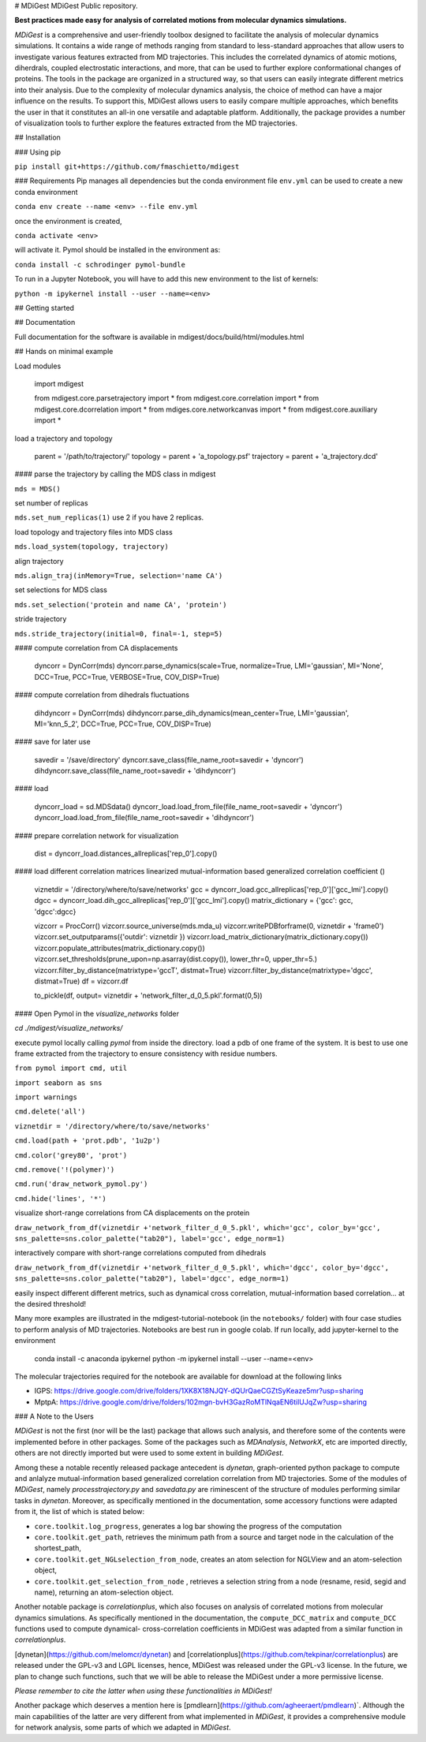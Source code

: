 # MDiGest
MDiGest Public repository.

**Best practices made easy for analysis of correlated motions from molecular dynamics simulations.**

`MDiGest` is a comprehensive and user-friendly toolbox designed to facilitate the analysis of molecular dynamics simulations. It contains a wide range of methods ranging from standard to less-standard approaches that allow users to investigate various features extracted from MD trajectories. This includes the correlated dynamics of atomic motions, diherdrals, coupled electrostatic interactions, and more, that can be used to further explore conformational changes of proteins. The tools in the package are organized in a structured way, so that users can easily integrate different metrics into their analysis. Due to the complexity of molecular dynamics analysis, the choice of method can have a major influence on the results. To support this, MDiGest allows users to easily compare multiple approaches, which benefits the user in that it constitutes an all-in one versatile and adaptable platform. Additionally, the package provides a number of visualization tools to further explore the features extracted from the MD trajectories.

## Installation

### Using pip

``pip install git+https://github.com/fmaschietto/mdigest``

### Requirements
Pip manages all dependencies but the conda environment file ``env.yml``  can be used to 
create a new conda environment

``conda env create --name <env> --file env.yml`` 

once the environment is created, 

``conda activate <env>`` 

will activate it.
Pymol should be installed in the environment as:

``conda install -c schrodinger pymol-bundle``

To run in a Jupyter Notebook, you will have to add this new environment to the list of kernels: 

``python -m ipykernel install --user --name=<env>``

## Getting started

## Documentation

Full documentation for the software is available in mdigest/docs/build/html/modules.html

## Hands on minimal example

Load modules

    import mdigest

    from mdigest.core.parsetrajectory import *
    from mdigest.core.correlation import *
    from mdigest.core.dcorrelation import *
    from mdiges.core.networkcanvas import *
    from mdigest.core.auxiliary import *

load a trajectory and topology

    parent = '/path/to/trajectory/'
    topology   = parent + 'a_topology.psf'
    trajectory = parent + 'a_trajectory.dcd' 

#### parse the trajectory by calling the MDS class in mdigest

``mds = MDS()``

set number of replicas

``mds.set_num_replicas(1)`` use 2 if you have 2 replicas.

load topology and trajectory files into MDS class

``mds.load_system(topology, trajectory)``

align trajectory

``mds.align_traj(inMemory=True, selection='name CA')``

set selections for MDS class

``mds.set_selection('protein and name CA', 'protein')``

stride trajectory

``mds.stride_trajectory(initial=0, final=-1, step=5)``

#### compute correlation from CA displacements 

    dyncorr = DynCorr(mds)
    dyncorr.parse_dynamics(scale=True, normalize=True, LMI='gaussian', MI='None', DCC=True, PCC=True, VERBOSE=True, COV_DISP=True)

#### compute correlation from dihedrals fluctuations 

    dihdyncorr = DynCorr(mds)
    dihdyncorr.parse_dih_dynamics(mean_center=True, LMI='gaussian', MI='knn_5_2', DCC=True, PCC=True, COV_DISP=True)

#### save for later use

    savedir =  '/save/directory'
    dyncorr.save_class(file_name_root=savedir + 'dyncorr')
    dihdyncorr.save_class(file_name_root=savedir + 'dihdyncorr')

#### load

    dyncorr_load = sd.MDSdata()
    dyncorr_load.load_from_file(file_name_root=savedir + 'dyncorr')
    dyncorr_load.load_from_file(file_name_root=savedir + 'dihdyncorr')

#### prepare correlation network for visualization

    dist   = dyncorr_load.distances_allreplicas['rep_0'].copy() 

#### load different correlation matrices linearized mutual-information based generalized correlation coefficient ()
    
    viznetdir = '/directory/where/to/save/networks'  
    gcc    = dyncorr_load.gcc_allreplicas['rep_0']['gcc_lmi'].copy()
    dgcc   = dyncorr_load.dih_gcc_allreplicas['rep_0']['gcc_lmi'].copy()
    matrix_dictionary = {'gcc': gcc, 'dgcc':dgcc}

    vizcorr = ProcCorr()
    vizcorr.source_universe(mds.mda_u)
    vizcorr.writePDBforframe(0, viznetdir + 'frame0')
    vizcorr.set_outputparams({'outdir': viznetdir })
    vizcorr.load_matrix_dictionary(matrix_dictionary.copy())
    vizcorr.populate_attributes(matrix_dictionary.copy())
    vizcorr.set_thresholds(prune_upon=np.asarray(dist.copy()), lower_thr=0, upper_thr=5.)
    vizcorr.filter_by_distance(matrixtype='gccT', distmat=True)
    vizcorr.filter_by_distance(matrixtype='dgcc', distmat=True)
    df = vizcorr.df

    to_pickle(df, output= viznetdir + 'network_filter_d_0_5.pkl'.format(0,5))

#### Open Pymol in the `visualize_networks` folder 

`cd ./mdigest/visualize_networks/`

execute pymol locally calling `pymol` from inside the directory.
load a pdb of one frame of the system. It is best to use one frame extracted from 
the trajectory to ensure consistency with residue numbers.

``from pymol import cmd, util``

``import seaborn as sns``

``import warnings``

``cmd.delete('all')``

``viznetdir = '/directory/where/to/save/networks'``

``cmd.load(path + 'prot.pdb', '1u2p')``

``cmd.color('grey80', 'prot')``

``cmd.remove('!(polymer)')``

``cmd.run('draw_network_pymol.py')``

``cmd.hide('lines', '*')``

visualize short-range correlations from CA displacements on the protein

``draw_network_from_df(viznetdir +'network_filter_d_0_5.pkl', which='gcc', color_by='gcc', sns_palette=sns.color_palette("tab20"), label='gcc', edge_norm=1)``

interactively compare with short-range correlations computed from dihedrals 

``draw_network_from_df(viznetdir +'network_filter_d_0_5.pkl', which='dgcc', color_by='dgcc', sns_palette=sns.color_palette("tab20"), label='dgcc', edge_norm=1)``
    
easily inspect different different metrics, such as dynamical cross correlation, mutual-information based correlation...
at the desired threshold!

Many more examples are illustrated in the mdigest-tutorial-notebook (in the ``notebooks/`` folder) with four case studies to perform analysis of MD trajectories.
Notebooks are best run in google colab. 
If run locally, add jupyter-kernel to the environment 

    conda install -c anaconda ipykernel
    python -m ipykernel install --user --name=<env>


The molecular trajectories required for the notebook are available for download at the following links

* IGPS: https://drive.google.com/drive/folders/1XK8X18NJQY-dQUrQaeCGZtSyKeaze5mr?usp=sharing
* MptpA: https://drive.google.com/drive/folders/102mgn-bvH3GazRoMTlNqaEN6tilUJqZw?usp=sharing


### A Note to the Users

`MDiGest` is not the first (nor will be the last) package that allows such analysis, and therefore some of the contents were implemented before in other packages.
Some of the packages such as `MDAnalysis`, `NetworkX`, etc are imported directly, others are not directly imported but were used to some extent in building `MDiGest`.

Among these a notable  recently released package antecedent is `dynetan`, graph-oriented python package to compute and anlalyze mutual-information based generalized correlation correlation from MD trajectories.
Some of the modules of `MDiGest`, namely `processtrajectory.py` and `savedata.py` are riminescent of the structure of modules performing similar tasks in `dynetan`.
Moreover, as specifically mentioned in the documentation, some accessory functions were adapted from  it, the list of which is stated below:

* ``core.toolkit.log_progress``, generates a log bar showing the progress of the computation

* ``core.toolkit.get_path``, retrieves the minimum path from a source and target node in the calculation of the shortest_path,

* ``core.toolkit.get_NGLselection_from_node``, creates an atom selection for NGLView and an atom-selection object,

* ``core.toolkit.get_selection_from_node`` , retrieves a selection string from a node (resname, resid, segid and name), returning an atom-selection object.

Another notable package is `correlationplus`, which also focuses on analysis of correlated motions from molecular dynamics simulations.
As specifically mentioned in the documentation, the ``compute_DCC_matrix`` and  ``compute_DCC`` functions used to compute dynamical- cross-correlation coefficients in MDiGest was adapted from a similar function in `correlationplus`.

[dynetan](https://github.com/melomcr/dynetan) and [correlationplus](https://github.com/tekpinar/correlationplus) are released under the GPL-v3 and LGPL licenses, hence, MDiGest was released under the GPL-v3 license. In the future, we plan to change such functions, such that we will be able to release the MDiGest under a more permissive license.

`Please remember to cite the latter when using these functionalities in MDiGest!`

Another package which deserves a mention here is [pmdlearn](https://github.com/agheeraert/pmdlearn)`.
Although the main capabilities of the latter are very different from what implemented in `MDiGest`, it provides a comprehensive module for network analysis, some parts of which we adapted in `MDiGest`.


